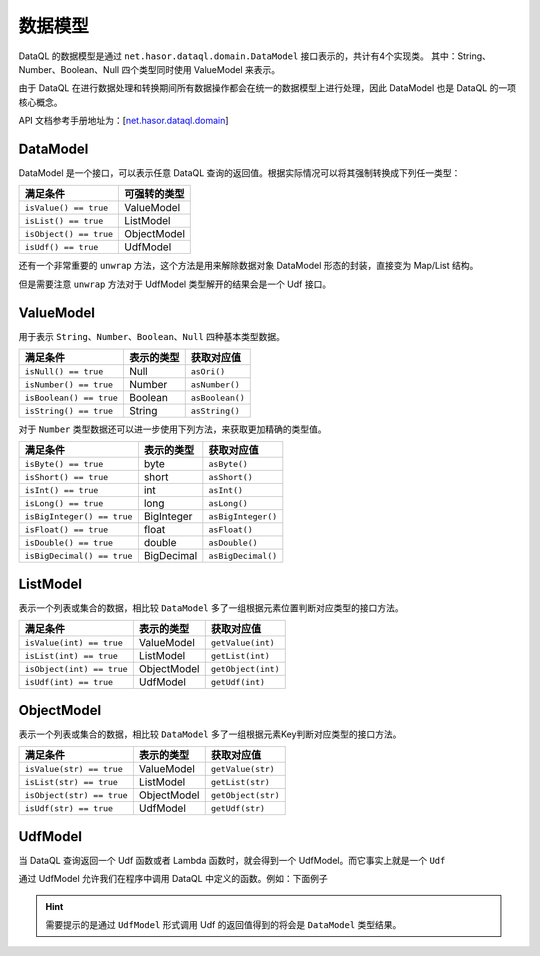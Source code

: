 --------------------
数据模型
--------------------
DataQL 的数据模型是通过 ``net.hasor.dataql.domain.DataModel`` 接口表示的，共计有4个实现类。
其中：String、Number、Boolean、Null 四个类型同时使用 ValueModel 来表示。

由于 DataQL 在进行数据处理和转换期间所有数据操作都会在统一的数据模型上进行处理，因此 DataModel 也是 DataQL 的一项核心概念。

API 文档参考手册地址为：[`net.hasor.dataql.domain </apis/hasor/4.1.x/4.1.3/net/hasor/dataql/domain/package-summary.html>`_]

DataModel
------------------------------------
DataModel 是一个接口，可以表示任意 DataQL 查询的返回值。根据实际情况可以将其强制转换成下列任一类型：

+------------------------+------------------+
| **满足条件**           | **可强转的类型** |
+------------------------+------------------+
| ``isValue() == true``  | ValueModel       |
+------------------------+------------------+
| ``isList() == true``   | ListModel        |
+------------------------+------------------+
| ``isObject() == true`` | ObjectModel      |
+------------------------+------------------+
| ``isUdf() == true``    | UdfModel         |
+------------------------+------------------+

还有一个非常重要的 ``unwrap`` 方法，这个方法是用来解除数据对象 DataModel 形态的封装，直接变为 Map/List 结构。

但是需要注意 ``unwrap`` 方法对于 UdfModel 类型解开的结果会是一个 Udf 接口。

ValueModel
------------------------------------
用于表示 ``String``、``Number``、``Boolean``、``Null`` 四种基本类型数据。

+-----------------------------+----------------+-----------------+
| **满足条件**                | **表示的类型** | **获取对应值**  |
+-----------------------------+----------------+-----------------+
| ``isNull() == true``        | Null           | ``asOri()``     |
+-----------------------------+----------------+-----------------+
| ``isNumber() == true``      | Number         | ``asNumber()``  |
+-----------------------------+----------------+-----------------+
| ``isBoolean() == true``     | Boolean        | ``asBoolean()`` |
+-----------------------------+----------------+-----------------+
| ``isString() == true``      | String         | ``asString()``  |
+-----------------------------+----------------+-----------------+

对于 ``Number`` 类型数据还可以进一步使用下列方法，来获取更加精确的类型值。

+-----------------------------+----------------+--------------------+
| **满足条件**                | **表示的类型** | **获取对应值**     |
+-----------------------------+----------------+--------------------+
| ``isByte() == true``        | byte           | ``asByte()``       |
+-----------------------------+----------------+--------------------+
| ``isShort() == true``       | short          | ``asShort()``      |
+-----------------------------+----------------+--------------------+
| ``isInt() == true``         | int            | ``asInt()``        |
+-----------------------------+----------------+--------------------+
| ``isLong() == true``        | long           | ``asLong()``       |
+-----------------------------+----------------+--------------------+
| ``isBigInteger() == true``  | BigInteger     | ``asBigInteger()`` |
+-----------------------------+----------------+--------------------+
| ``isFloat() == true``       | float          | ``asFloat()``      |
+-----------------------------+----------------+--------------------+
| ``isDouble() == true``      | double         | ``asDouble()``     |
+-----------------------------+----------------+--------------------+
| ``isBigDecimal() == true``  | BigDecimal     | ``asBigDecimal()`` |
+-----------------------------+----------------+--------------------+

ListModel
------------------------------------
表示一个列表或集合的数据，相比较 ``DataModel`` 多了一组根据元素位置判断对应类型的接口方法。

+-----------------------------+----------------+--------------------+
| **满足条件**                | **表示的类型** | **获取对应值**     |
+-----------------------------+----------------+--------------------+
| ``isValue(int) == true``    | ValueModel     | ``getValue(int)``  |
+-----------------------------+----------------+--------------------+
| ``isList(int) == true``     | ListModel      | ``getList(int)``   |
+-----------------------------+----------------+--------------------+
| ``isObject(int) == true``   | ObjectModel    | ``getObject(int)`` |
+-----------------------------+----------------+--------------------+
| ``isUdf(int) == true``      | UdfModel       | ``getUdf(int)``    |
+-----------------------------+----------------+--------------------+

ObjectModel
------------------------------------
表示一个列表或集合的数据，相比较 ``DataModel`` 多了一组根据元素Key判断对应类型的接口方法。

+-----------------------------+----------------+--------------------+
| **满足条件**                | **表示的类型** | **获取对应值**     |
+-----------------------------+----------------+--------------------+
| ``isValue(str) == true``    | ValueModel     | ``getValue(str)``  |
+-----------------------------+----------------+--------------------+
| ``isList(str) == true``     | ListModel      | ``getList(str)``   |
+-----------------------------+----------------+--------------------+
| ``isObject(str) == true``   | ObjectModel    | ``getObject(str)`` |
+-----------------------------+----------------+--------------------+
| ``isUdf(str) == true``      | UdfModel       | ``getUdf(str)``    |
+-----------------------------+----------------+--------------------+

UdfModel
------------------------------------
当 DataQL 查询返回一个 Udf 函数或者 Lambda 函数时，就会得到一个 UdfModel。而它事实上就是一个 ``Udf``

通过 UdfModel 允许我们在程序中调用 DataQL 中定义的函数。例如：下面例子

.. code-block:: js
    :linenos:

    var foo = ()-> { return 123; }
    return foo;

.. HINT::
    需要提示的是通过 ``UdfModel`` 形式调用 Udf 的返回值得到的将会是 ``DataModel`` 类型结果。
